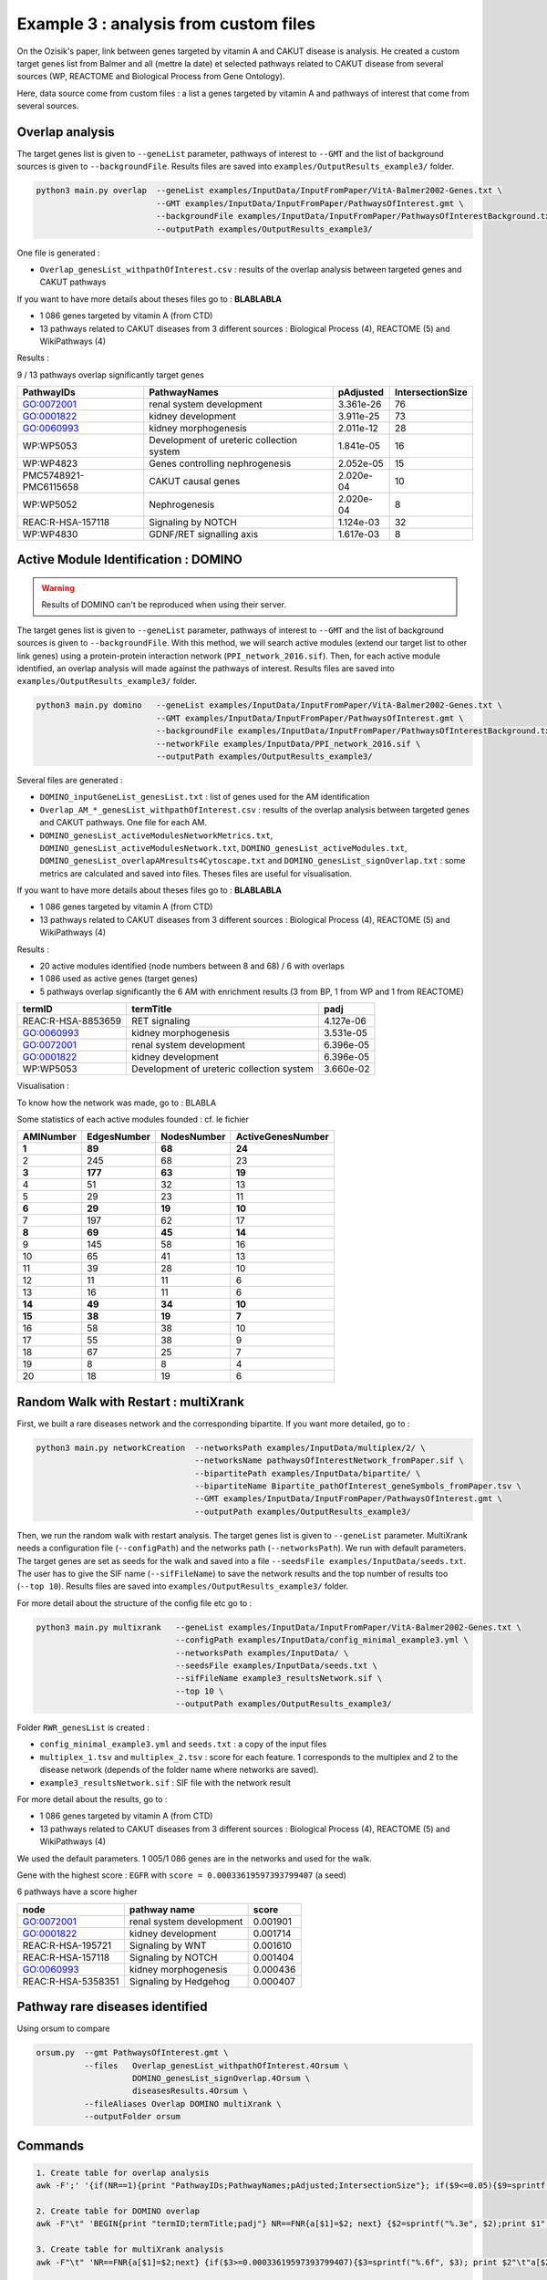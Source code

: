 ***************************************************
Example 3 : analysis from custom files
***************************************************

On the Ozisik's paper, link between genes targeted by vitamin A and CAKUT disease is analysis.
He created a custom target genes list from Balmer and all (mettre la date) et selected pathways related to CAKUT disease from several
sources (WP, REACTOME and Biological Process from Gene Ontology).

Here, data source come from custom files : a list a genes targeted by vitamin A and pathways of interest that come from
several sources.

Overlap analysis
------------------

The target genes list is given to ``--geneList`` parameter, pathways of interest to ``--GMT`` and the list of background
sources is given to ``--backgroundFile``.
Results files are saved into ``examples/OutputResults_example3/`` folder.

.. code-block:: bash

   python3 main.py overlap  --geneList examples/InputData/InputFromPaper/VitA-Balmer2002-Genes.txt \
                            --GMT examples/InputData/InputFromPaper/PathwaysOfInterest.gmt \
                            --backgroundFile examples/InputData/InputFromPaper/PathwaysOfInterestBackground.txt \
                            --outputPath examples/OutputResults_example3/

One file is generated :

- ``Overlap_genesList_withpathOfInterest.csv`` : results of the overlap analysis between targeted genes and CAKUT pathways

If you want to have more details about theses files go to : **BLABLABLA**

- 1 086 genes targeted by vitamin A (from CTD)
- 13 pathways related to CAKUT diseases from 3 different sources : Biological Process (4), REACTOME (5) and WikiPathways (4)

Results :

9 / 13 pathways overlap significantly target genes

+-----------------------+-------------------------------------------+-----------+------------------+
| PathwayIDs            | PathwayNames                              | pAdjusted | IntersectionSize |
+=======================+===========================================+===========+==================+
| GO:0072001            | renal system development                  | 3.361e-26 | 76               |
+-----------------------+-------------------------------------------+-----------+------------------+
| GO:0001822            | kidney development                        | 3.911e-25 | 73               |
+-----------------------+-------------------------------------------+-----------+------------------+
| GO:0060993            | kidney morphogenesis                      | 2.011e-12 | 28               |
+-----------------------+-------------------------------------------+-----------+------------------+
| WP:WP5053             | Development of ureteric collection system | 1.841e-05 | 16               |
+-----------------------+-------------------------------------------+-----------+------------------+
| WP:WP4823             | Genes controlling nephrogenesis           | 2.052e-05 | 15               |
+-----------------------+-------------------------------------------+-----------+------------------+
| PMC5748921-PMC6115658 | CAKUT causal genes                        | 2.020e-04 | 10               |
+-----------------------+-------------------------------------------+-----------+------------------+
| WP:WP5052             | Nephrogenesis                             | 2.020e-04 | 8                |
+-----------------------+-------------------------------------------+-----------+------------------+
| REAC:R-HSA-157118     | Signaling by NOTCH                        | 1.124e-03 | 32               |
+-----------------------+-------------------------------------------+-----------+------------------+
| WP:WP4830             | GDNF/RET signalling axis                  | 1.617e-03 | 8                |
+-----------------------+-------------------------------------------+-----------+------------------+

Active Module Identification : DOMINO
----------------------------------------

.. warning::

   Results of DOMINO can't be reproduced when using their server.

The target genes list is given to ``--geneList`` parameter, pathways of interest to ``--GMT`` and the list of background
sources is given to ``--backgroundFile``.
With this method, we will search active modules (extend our target list to other link genes) using a protein-protein
interaction network (``PPI_network_2016.sif``). Then, for each active module identified, an overlap analysis will made
against the pathways of interest.
Results files are saved into ``examples/OutputResults_example3/`` folder.

.. code-block:: bash

   python3 main.py domino   --geneList examples/InputData/InputFromPaper/VitA-Balmer2002-Genes.txt \
                            --GMT examples/InputData/InputFromPaper/PathwaysOfInterest.gmt \
                            --backgroundFile examples/InputData/InputFromPaper/PathwaysOfInterestBackground.txt \
                            --networkFile examples/InputData/PPI_network_2016.sif \
                            --outputPath examples/OutputResults_example3/

Several files are generated :

- ``DOMINO_inputGeneList_genesList.txt`` : list of genes used for the AM identification

- ``Overlap_AM_*_genesList_withpathOfInterest.csv`` : results of the overlap analysis between targeted genes and CAKUT
  pathways. One file for each AM.

- ``DOMINO_genesList_activeModulesNetworkMetrics.txt``, ``DOMINO_genesList_activeModulesNetwork.txt``,
  ``DOMINO_genesList_activeModules.txt``, ``DOMINO_genesList_overlapAMresults4Cytoscape.txt`` and
  ``DOMINO_genesList_signOverlap.txt`` : some metrics are calculated and saved into files.
  Theses files are useful for visualisation.

If you want to have more details about theses files go to : **BLABLABLA**

- 1 086 genes targeted by vitamin A (from CTD)
- 13 pathways related to CAKUT diseases from 3 different sources : Biological Process (4), REACTOME (5) and WikiPathways (4)

Results :

- 20 active modules identified (node numbers between 8 and 68) / 6 with overlaps

- 1 086 used as active genes (target genes)

- 5 pathways overlap significantly the 6 AM with enrichment results (3 from BP, 1 from WP and 1 from REACTOME)

+--------------------+-------------------------------------------+-----------+
| termID             | termTitle                                 | padj      |
+====================+===========================================+===========+
| REAC:R-HSA-8853659 | RET signaling                             | 4.127e-06 |
+--------------------+-------------------------------------------+-----------+
| GO:0060993         | kidney morphogenesis                      | 3.531e-05 |
+--------------------+-------------------------------------------+-----------+
| GO:0072001         | renal system development                  | 6.396e-05 |
+--------------------+-------------------------------------------+-----------+
| GO:0001822         | kidney development                        | 6.396e-05 |
+--------------------+-------------------------------------------+-----------+
| WP:WP5053          | Development of ureteric collection system | 3.660e-02 |
+--------------------+-------------------------------------------+-----------+

Visualisation :

.. image:: ../../pictures/example3_DOMINO_AMnetwork.png
   :alt: example3 AMI

To know how the network was made, go to : BLABLA

Some statistics of each active modules founded : cf. le fichier

+-----------+-------------+-------------+-------------------+
| AMINumber | EdgesNumber | NodesNumber | ActiveGenesNumber |
+===========+=============+=============+===================+
| **1**     | **89**      | **68**      | **24**            |
+-----------+-------------+-------------+-------------------+
| 2         | 245         | 68          | 23                |
+-----------+-------------+-------------+-------------------+
| **3**     | **177**     | **63**      | **19**            |
+-----------+-------------+-------------+-------------------+
| 4         | 51          | 32          | 13                |
+-----------+-------------+-------------+-------------------+
| 5         | 29          | 23          | 11                |
+-----------+-------------+-------------+-------------------+
| **6**     | **29**      | **19**      | **10**            |
+-----------+-------------+-------------+-------------------+
| 7         | 197         | 62          | 17                |
+-----------+-------------+-------------+-------------------+
| **8**     | **69**      | **45**      | **14**            |
+-----------+-------------+-------------+-------------------+
| 9         | 145         | 58          | 16                |
+-----------+-------------+-------------+-------------------+
| 10        | 65          | 41          | 13                |
+-----------+-------------+-------------+-------------------+
| 11        | 39          | 28          | 10                |
+-----------+-------------+-------------+-------------------+
| 12        | 11          | 11          | 6                 |
+-----------+-------------+-------------+-------------------+
| 13        | 16          | 11          | 6                 |
+-----------+-------------+-------------+-------------------+
| **14**    | **49**      | **34**      | **10**            |
+-----------+-------------+-------------+-------------------+
| **15**    | **38**      | **19**      | **7**             |
+-----------+-------------+-------------+-------------------+
| 16        | 58          | 38          | 10                |
+-----------+-------------+-------------+-------------------+
| 17        | 55          | 38          | 9                 |
+-----------+-------------+-------------+-------------------+
| 18        | 67          | 25          | 7                 |
+-----------+-------------+-------------+-------------------+
| 19        | 8           | 8           | 4                 |
+-----------+-------------+-------------+-------------------+
| 20        | 18          | 19          | 6                 |
+-----------+-------------+-------------+-------------------+

Random Walk with Restart : multiXrank
---------------------------------------

First, we built a rare diseases network and the corresponding bipartite. If you want more detailed, go to :

.. code-block:: bash

   python3 main.py networkCreation  --networksPath examples/InputData/multiplex/2/ \
                                    --networksName pathwaysOfInterestNetwork_fromPaper.sif \
                                    --bipartitePath examples/InputData/bipartite/ \
                                    --bipartiteName Bipartite_pathOfInterest_geneSymbols_fromPaper.tsv \
                                    --GMT examples/InputData/InputFromPaper/PathwaysOfInterest.gmt \
                                    --outputPath examples/OutputResults_example3/

Then, we run the random walk with restart analysis. The target genes list is given to ``--geneList`` parameter.
MultiXrank needs a configuration file (``--configPath``) and the networks path (``--networksPath``). We run with
default parameters.
The target genes are set as seeds for the walk and saved into a file ``--seedsFile examples/InputData/seeds.txt``.
The user has to give the SIF name (``--sifFileName``) to save the network results and the top number of results too
(``--top 10``).
Results files are saved into ``examples/OutputResults_example3/`` folder.

For more detail about the structure of the config file etc go to :

.. code-block:: bash

   python3 main.py multixrank   --geneList examples/InputData/InputFromPaper/VitA-Balmer2002-Genes.txt \
                                --configPath examples/InputData/config_minimal_example3.yml \
                                --networksPath examples/InputData/ \
                                --seedsFile examples/InputData/seeds.txt \
                                --sifFileName example3_resultsNetwork.sif \
                                --top 10 \
                                --outputPath examples/OutputResults_example3/

Folder ``RWR_genesList`` is created :

- ``config_minimal_example3.yml`` and ``seeds.txt`` : a copy of the input files

- ``multiplex_1.tsv`` and ``multiplex_2.tsv`` : score for each feature. 1 corresponds to the multiplex and 2 to
  the disease network (depends of the folder name where networks are saved).

- ``example3_resultsNetwork.sif`` : SIF file with the network result

For more detail about the results, go to :

- 1 086 genes targeted by vitamin A (from CTD)
- 13 pathways related to CAKUT diseases from 3 different sources : Biological Process (4), REACTOME (5) and WikiPathways (4)

We used the default parameters.
1 005/1 086 genes are in the networks and used for the walk.

Gene with the highest score : ``EGFR`` with ``score = 0.00033619597393799407`` (a seed)

6 pathways have a score higher

+--------------------+--------------------------+----------+
| node               | pathway name             | score    |
+====================+==========================+==========+
| GO:0072001         | renal system development | 0.001901 |
+--------------------+--------------------------+----------+
| GO:0001822         | kidney development       | 0.001714 |
+--------------------+--------------------------+----------+
| REAC:R-HSA-195721  | Signaling by WNT         | 0.001610 |
+--------------------+--------------------------+----------+
| REAC:R-HSA-157118  | Signaling by NOTCH       | 0.001404 |
+--------------------+--------------------------+----------+
| GO:0060993         | kidney morphogenesis     | 0.000436 |
+--------------------+--------------------------+----------+
| REAC:R-HSA-5358351 | Signaling by Hedgehog    | 0.000407 |
+--------------------+--------------------------+----------+

.. image:: ../../pictures/example3_multixrank_network.png
   :alt: example3 RWR

Pathway rare diseases identified
----------------------------------------

Using orsum to compare

.. code-block:: bash

    orsum.py  --gmt PathwaysOfInterest.gmt \
              --files   Overlap_genesList_withpathOfInterest.4Orsum \
                        DOMINO_genesList_signOverlap.4Orsum \
                        diseasesResults.4Orsum \
              --fileAliases Overlap DOMINO multiXrank \
              --outputFolder orsum

.. image:: ../../pictures/example3_orsum.png
   :alt: example3 orsum

Commands
-------------

.. code-block:: bash

    1. Create table for overlap analysis
    awk -F';' '{if(NR==1){print "PathwayIDs;PathwayNames;pAdjusted;IntersectionSize"}; if($9<=0.05){$9=sprintf("%0.3e", $9); print $1";"$2";"$9";"$6}}' Overlap_genesList_withpathOfInterest.csv > example3_overlap.csv

    2. Create table for DOMINO overlap
    awk -F"\t" 'BEGIN{print "termID;termTitle;padj"} NR==FNR{a[$1]=$2; next} {$2=sprintf("%.3e", $2);print $1";"a[$1]";"$2}' ../../InputData/InputFromPaper/PathwaysOfInterest.gmt DOMINO_genesList_signOverlap.txt > example3_DOMINOOverlap.csv

    3. Create table for multiXrank analysis
    awk -F"\t" 'NR==FNR{a[$1]=$2;next} {if($3>=0.00033619597393799407){$3=sprintf("%.6f", $3); print $2"\t"a[$2]"\t"$3}}' ../../../InputData/InputFromPaper/PathwaysOfInterest.gmt multiplex_2.tsv > diseasesResults.txt

    4. Create file for cytoscape
    awk -F"\t" 'NR==FNR{a[$1]; next} {if($2 in a){print $2"\tTrue"}else{print $2"\tFalse"}}' seeds.txt multiplex_1.tsv > seeds.4Cytoscape

    5. Orsum
        Link result files
        ln -s ../OutputOverlapResults/Overlap_genesList_withpathOfInterest.csv .
        ln -s ../OutputDOMINOResults/DOMINO_genesList_signOverlap.txt .
        ln -s ../OutputMultiXRankResults/RWR_genesList/diseasesResults.txt .
        ln -s ../../InputData/InputFromPaper/PathwaysOfInterest.gmt

        Prepare files
        awk -F";" '{if(NR>1){if($9<=0.05){print $1}}}' Overlap_genesList_withpathOfInterest.csv > Overlap_genesList_withpathOfInterest.4Orsum
        cut -f1 DOMINO_genesList_signOverlap.txt > DOMINO_genesList_signOverlap.4Orsum
        cut -f1 diseasesResults.txt |sed '1d' > diseasesResults.4Orsum

        Run Orsum
        orsum.py  --gmt PathwaysOfInterest.gmt  --files Overlap_genesList_withpathOfInterest.4Orsum DOMINO_genesList_signOverlap.4Orsum diseasesResults.4Orsum  --fileAliases Overlap DOMINO multiXrank  --outputFolder orsum


